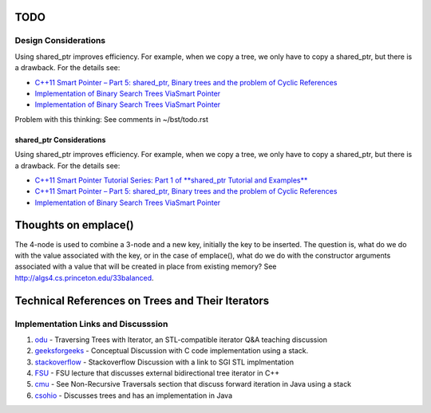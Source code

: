 TODO
----

Design Considerations
~~~~~~~~~~~~~~~~~~~~~


Using shared_ptr improves efficiency. For example, when we copy a tree, we only have to copy a shared_ptr, but there is a drawback. For the details see:

*  `C++11 Smart Pointer – Part 5: shared_ptr, Binary trees and the problem of Cyclic References <https://thispointer.com/shared_ptr-binary-trees-and-the-problem-of-cyclic-references/>`_
*  `Implementation of Binary Search Trees ViaSmart Pointer <https://thispointer.com/shared_ptr-binary-trees-and-the-problem-of-cyclic-references/>`_
*  `Implementation of Binary Search Trees ViaSmart Pointer <https://thispointer.com/shared_ptr-binary-trees-and-the-problem-of-cyclic-references/>`_

Problem with this thinking: See comments in ~/bst/todo.rst 

shared_ptr Considerations
^^^^^^^^^^^^^^^^^^^^^^^^^

Using shared_ptr improves efficiency. For example, when we copy a tree, we only have to copy a shared_ptr, but there is a drawback. For the details see:

*  `C++11 Smart Pointer Tutorial Series: Part 1 of **shared_ptr Tutorial and Examples** <https://thispointer.com/learning-shared_ptr-part-1-usage-details/>`_
*  `C++11 Smart Pointer – Part 5: shared_ptr, Binary trees and the problem of Cyclic References <https://thispointer.com/shared_ptr-binary-trees-and-the-problem-of-cyclic-references/>`_
*  `Implementation of Binary Search Trees ViaSmart Pointer <https://thispointer.com/shared_ptr-binary-trees-and-the-problem-of-cyclic-references/>`_

Thoughts on emplace()
---------------------

The 4-node is used to combine a 3-node and a new key, initially the key to be inserted. The question is, what do we do with the value associated
with the key, or in the case of emplace(), what do we do with the constructor arguments associated with a value that will be created in
place from existing memory? See http://algs4.cs.princeton.edu/33balanced.

Technical References on Trees and Their Iterators
-------------------------------------------------

Implementation Links and Discusssion
~~~~~~~~~~~~~~~~~~~~~~~~~~~~~~~~~~~~

1. `odu <https://secweb.cs.odu.edu/~zeil/cs361/web/website/Lectures/treetraversal/page/treetraversal.html>`__
   - Traversing Trees with Iterator, an STL-compatible iterator Q&A teaching discussion
2. `geeksforgeeks <http://www.geeksforgeeks.org/inorder-tree-traversal-without-recursion/>`__
   - Conceptual Discussion with C code implementation using a stack.
3. `stackoverflow <http://stackoverflow.com/questions/12684191/implementing-an-iterator-over-binary-or-arbitrary-tree-using-c-11>`__
   - Stackoverflow Discussion with a link to SGI STL implmentation
4. `FSU <http://www.cs.fsu.edu/~lacher/courses/COP4530/lectures/binary_search_trees3/index.html?$$$slide05i.html$$$>`__
   - FSU lecture that discusses external bidirectional tree iterator in C++
5. `cmu <https://www.cs.cmu.edu/~adamchik/15-121/lectures/Trees/trees.html>`__
   - See Non-Recursive Traversals section that discuss forward iteration in Java using a stack
6. `csohio <http://grail.cba.csuohio.edu/~matos/notes/cis-265/lecture-notes/11-26slide.pdf>`__
   - Discusses trees and has an implementation in Java
